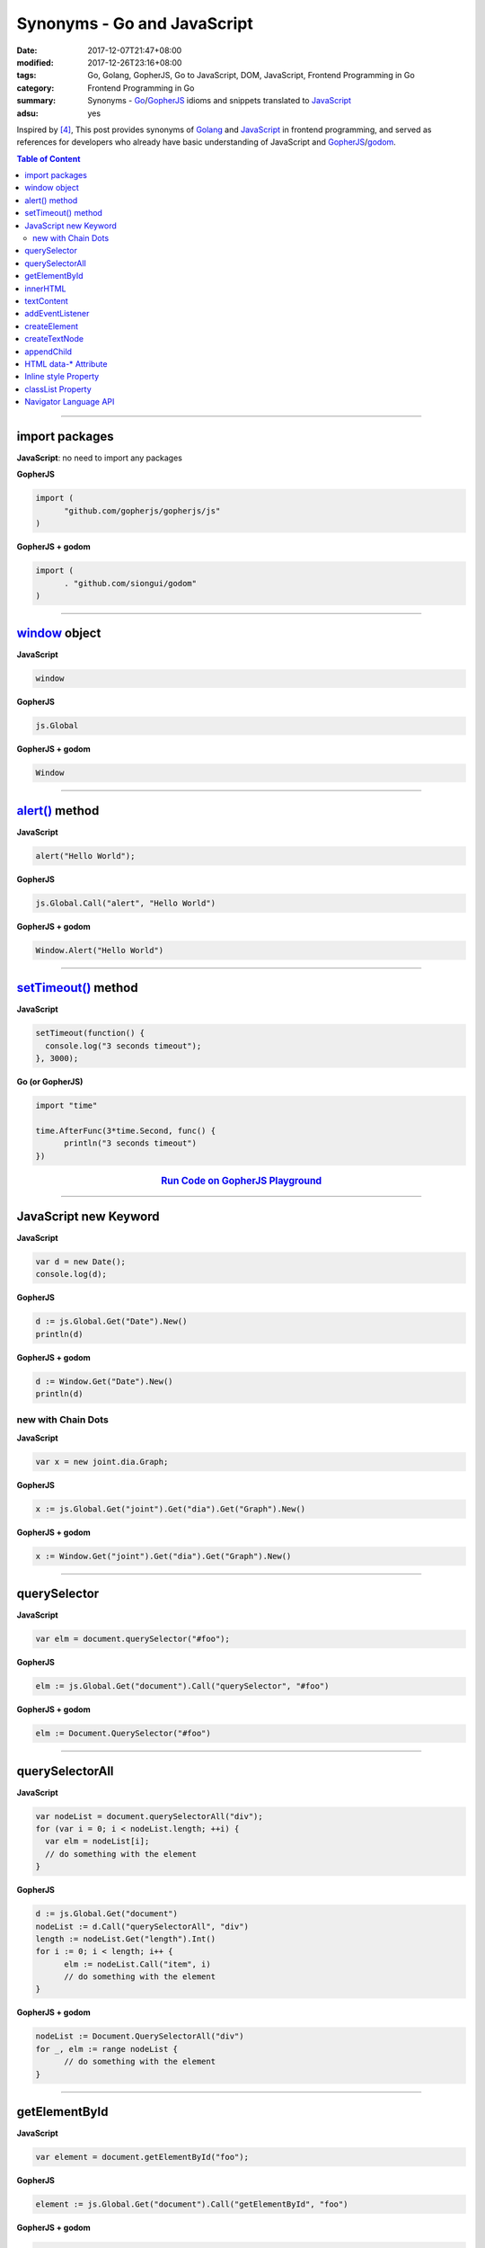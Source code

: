 Synonyms - Go and JavaScript
############################

:date: 2017-12-07T21:47+08:00
:modified: 2017-12-26T23:16+08:00
:tags: Go, Golang, GopherJS, Go to JavaScript, DOM, JavaScript,
       Frontend Programming in Go
:category: Frontend Programming in Go
:summary: Synonyms - Go_/GopherJS_ idioms and snippets translated to JavaScript_
:adsu: yes


Inspired by [4]_, This post provides synonyms of Golang_ and JavaScript_ in
frontend programming, and served as references for developers who already have
basic understanding of JavaScript and GopherJS_/godom_.

.. contents:: **Table of Content**

.. adsu:: 2

----


import packages
+++++++++++++++

**JavaScript**: no need to import any packages

**GopherJS**

.. code-block:: go

  import (
  	"github.com/gopherjs/gopherjs/js"
  )

**GopherJS + godom**

.. code-block:: go

  import (
  	. "github.com/siongui/godom"
  )


----


window_ object
++++++++++++++

**JavaScript**

.. code-block:: javascript

  window

**GopherJS**

.. code-block:: go

  js.Global

**GopherJS + godom**

.. code-block:: go

  Window


----


`alert()`_ method
+++++++++++++++++

**JavaScript**

.. code-block:: javascript

  alert("Hello World");

**GopherJS**

.. code-block:: go

  js.Global.Call("alert", "Hello World")

**GopherJS + godom**

.. code-block:: go

  Window.Alert("Hello World")


----


`setTimeout()`_ method
++++++++++++++++++++++

**JavaScript**

.. code-block:: javascript

  setTimeout(function() {
    console.log("3 seconds timeout");
  }, 3000);


**Go (or GopherJS)**

.. code-block:: go

  import "time"

  time.AfterFunc(3*time.Second, func() {
  	println("3 seconds timeout")
  })

.. rubric:: `Run Code on GopherJS Playground <https://gopherjs.github.io/playground/#/LjCARICREZ>`__
   :class: align-center

.. adsu:: 3

----


JavaScript new Keyword
++++++++++++++++++++++

**JavaScript**

.. code-block:: javascript

  var d = new Date();
  console.log(d);


**GopherJS**

.. code-block:: go

  d := js.Global.Get("Date").New()
  println(d)


**GopherJS + godom**

.. code-block:: go

  d := Window.Get("Date").New()
  println(d)


new with Chain Dots
===================

**JavaScript**

.. code-block:: javascript

  var x = new joint.dia.Graph;


**GopherJS**

.. code-block:: go

  x := js.Global.Get("joint").Get("dia").Get("Graph").New()


**GopherJS + godom**

.. code-block:: go

  x := Window.Get("joint").Get("dia").Get("Graph").New()

.. adsu:: 4


----


querySelector
+++++++++++++

**JavaScript**

.. code-block:: javascript

  var elm = document.querySelector("#foo");


**GopherJS**

.. code-block:: go

  elm := js.Global.Get("document").Call("querySelector", "#foo")


**GopherJS + godom**

.. code-block:: go

  elm := Document.QuerySelector("#foo")


----


querySelectorAll
++++++++++++++++

**JavaScript**

.. code-block:: javascript

  var nodeList = document.querySelectorAll("div");
  for (var i = 0; i < nodeList.length; ++i) {
    var elm = nodeList[i];
    // do something with the element
  }


**GopherJS**

.. code-block:: go

  d := js.Global.Get("document")
  nodeList := d.Call("querySelectorAll", "div")
  length := nodeList.Get("length").Int()
  for i := 0; i < length; i++ {
  	elm := nodeList.Call("item", i)
  	// do something with the element
  }


**GopherJS + godom**

.. code-block:: go

  nodeList := Document.QuerySelectorAll("div")
  for _, elm := range nodeList {
  	// do something with the element
  }


----


getElementById
++++++++++++++

**JavaScript**

.. code-block:: javascript

  var element = document.getElementById("foo");


**GopherJS**

.. code-block:: go

  element := js.Global.Get("document").Call("getElementById", "foo")


**GopherJS + godom**

.. code-block:: go

  element := Document.GetElementById("foo")


----


innerHTML
+++++++++

**JavaScript**

.. code-block:: javascript

  // set innerHTML
  element.innerHTML = "<strong>Hello World</strong>";

  // get innerHTML
  console.log(element.innerHTML);


**GopherJS**

.. code-block:: go

  // set innerHTML
  element.Set("innerHTML", "<strong>Hello World</strong>")

  // get innerHTML
  println(element.Get("innerHTML").String())


**GopherJS + godom**

.. code-block:: go

  // set innerHTML
  element.SetInnerHTML("<strong>Hello World</strong>")

  // get innerHTML
  println(element.InnerHTML())


----


textContent
+++++++++++

**JavaScript**

.. code-block:: javascript

  // set textContent
  element.textContent = "Hello World";

  // get textContent
  console.log(element.textContent);


**GopherJS**

.. code-block:: go

  // set textContent
  element.Set("textContent", "Hello World")

  // get textContent
  println(element.Get("textContent").String())


**GopherJS + godom**

.. code-block:: go

  // set textContent
  element.SetTextContent("Hello World")

  // get textContent
  println(element.TextContent())


----


addEventListener
++++++++++++++++

**JavaScript**

.. code-block:: javascript

  element.addEventListener("click", function(e) {
    // do something here
  });


**GopherJS**

.. code-block:: go

  element.Call("addEventListener", "click", func(event *js.Object) {
  	// do something here
  })


**GopherJS + godom**

.. code-block:: go

  element.AddEventListener("click", func(e Event) {
  	// do something here
  })

.. adsu:: 5

----


createElement
+++++++++++++

**JavaScript**

.. code-block:: javascript

  document.createElement("span");


**GopherJS**

.. code-block:: go

  js.Global.Get("document").Call("createElement", "span")


**GopherJS + godom**

.. code-block:: go

  Document.CreateElement("span")

----


createTextNode
++++++++++++++

**JavaScript**

.. code-block:: javascript

  document.createTextNode("Hello World");


**GopherJS**

.. code-block:: go

  js.Global.Get("document").Call("createTextNode", "Hello World")


**GopherJS + godom**

.. code-block:: go

  Document.CreateTextNode("Hello World")

----


appendChild
+++++++++++

**JavaScript**

.. code-block:: javascript

  parentElement.appendChild(childElement);


**GopherJS**

.. code-block:: go

  parentElement.Call("appendChild", childElement)


**GopherJS + godom**

.. code-block:: go

  parentElement.AppendChild(childElement)

----


HTML data-* Attribute
+++++++++++++++++++++

**HTML**

.. code-block:: html

  <div id="foo" data-demo-value="hello world"></div>


**JavaScript**

.. code-block:: javascript

  var f = document.querySelector("#foo");

  // get value
  console.log(f.dataset.demoValue);

  // set value
  f.dataset.demoValue = "world hello";


**GopherJS**

.. code-block:: go

  f := js.Global.Get("document").Call("querySelector", "#foo")

  // get value
  println(f.Get("dataset").Get("demoValue").String())

  // set value
  f.Get("dataset").Set("demoValue", "world hello")


**GopherJS + godom**

.. code-block:: go

  f := Document.QuerySelector("#foo")

  // get value
  println(f.Dataset().Get("demoValue").String())

  // set value
  f.Dataset().Set("demoValue", "world hello")

----


Inline style Property
+++++++++++++++++++++


**JavaScript**

.. code-block:: javascript

  // set the color of element
  elm.style.color = "red";

  // get the color of element
  console.log(elm.style.color);


**GopherJS**

.. code-block:: go

  // set the color of element
  elm.Get("style").Set("color", "red")

  // get the color of element
  println(elm.Get("style").Get("color").String())


**GopherJS + godom**

.. code-block:: go

  // set the color of element
  elm.Style().SetColor("red")

  // get the color of element
  println(elm.Style().Color())

----


classList Property
++++++++++++++++++

**JavaScript**

.. code-block:: javascript

  // add class to element
  element.classList.add("invisible");

  // check if specified class value exists in class attribute of the element
  element.classList.contains("invisible");

**GopherJS**

.. code-block:: go

  // add class to element
  element.Get("classList").Call("add", "invisible")

  // check if specified class value exists in class attribute of the element
  element.Get("classList").Call("contains", "invisible").Bool()


**GopherJS + godom**

.. code-block:: go

  // add class to element
  element.ClassList().Add("invisible")

  // check if specified class value exists in class attribute of the element
  element.ClassList().Contains("invisible")


.. adsu:: 6


Navigator Language API
++++++++++++++++++++++

**JavaScript**

.. code-block:: javascript

  // preferred language of the user, string type
  console.log(navigator.language);

  // languages known to the user, array type
  console.log(navigator.languages);


**GopherJS**

.. code-block:: go

  // preferred language of the user, cast as string
  println(js.Global.Get("navigator").Get("language").String())

  // languages known to the user, also cast as string
  println(js.Global.Get("navigator").Get("languages").String())


**GopherJS + godom**

.. code-block:: go

  // preferred language of the user, string type
  println(Window.Navigator().Language())

  // languages known to the user, string type
  println(Window.Navigator().Languages())

----

References:

.. [1] `GopherJS - A compiler from Go to JavaScript <http://www.gopherjs.org/>`_
       (`GitHub <https://github.com/gopherjs/gopherjs>`__,
       `GopherJS Playground <http://www.gopherjs.org/playground/>`_,
       |godoc|)
.. [2] `Bindings · gopherjs/gopherjs Wiki · GitHub <https://github.com/gopherjs/gopherjs/wiki/bindings>`_
.. [3] `GitHub - siongui/godom: Make DOM manipulation in Go as similar to JavaScript as possible. (via GopherJS) <https://github.com/siongui/godom>`_
.. [4] `Synonyms - Dart, JavaScript, C#, Python | Dart <https://www.dartlang.org/resources/synonyms>`_
.. [5] `[Golang] GopherJS Synonyms with JavaScript <{filename}../../../2016/01/29/go-gopherjs-synonyms-with-javascript%en.rst>`_

.. _GopherJS: http://www.gopherjs.org/
.. _DOM binding: https://godoc.org/honnef.co/go/js/dom
.. _JavaScript: https://en.wikipedia.org/wiki/JavaScript
.. _Go: https://golang.org/
.. _Golang: https://golang.org/
.. _window: http://www.w3schools.com/jsref/obj_window.asp
.. _Object: https://godoc.org/github.com/gopherjs/gopherjs/js#Object
.. _GetWindow(): https://godoc.org/honnef.co/go/js/dom#GetWindow
.. _document: http://www.w3schools.com/jsref/dom_obj_document.asp
.. _GopherJS bindings for the JavaScript DOM APIs: https://godoc.org/honnef.co/go/js/dom
.. _DOM: https://developer.mozilla.org/en-US/docs/Web/API/Document_Object_Model
.. _alert(): http://www.w3schools.com/jsref/met_win_alert.asp
.. _setTimeout(): https://www.google.com/search?q=setTimeout
.. _navigator: https://developer.mozilla.org/en-US/docs/Web/API/Navigator
.. _NavigatorLanguage: https://developer.mozilla.org/en-US/docs/Web/API/NavigatorLanguage
.. _getElementById(): https://developer.mozilla.org/en-US/docs/Web/API/Document/getElementById
.. _innerHTML: http://www.w3schools.com/jsref/prop_html_innerhtml.asp
.. _textContent: http://www.w3schools.com/jsref/prop_node_textcontent.asp
.. _addEventListener(): https://developer.mozilla.org/en-US/docs/Web/API/EventTarget/addEventListener
.. _Remove all child nodes: https://www.google.com/search?q=javascript+remove+all+child+nodes
.. _createElement: https://developer.mozilla.org/en-US/docs/Web/API/Document/createElement
.. _createTextNode: https://developer.mozilla.org/en-US/docs/Web/API/Document/createTextNode
.. _location: http://www.w3schools.com/jsref/obj_location.asp
.. _querySelector: https://www.google.com/search?q=querySelector
.. _querySelectorAll: https://www.google.com/search?q=querySelectorAll
.. _NodeList: https://developer.mozilla.org/en-US/docs/Web/API/NodeList
.. _godom: https://github.com/siongui/godom

.. |godoc| image:: https://godoc.org/github.com/gopherjs/gopherjs/js?status.png
   :target: https://godoc.org/github.com/gopherjs/gopherjs/js
